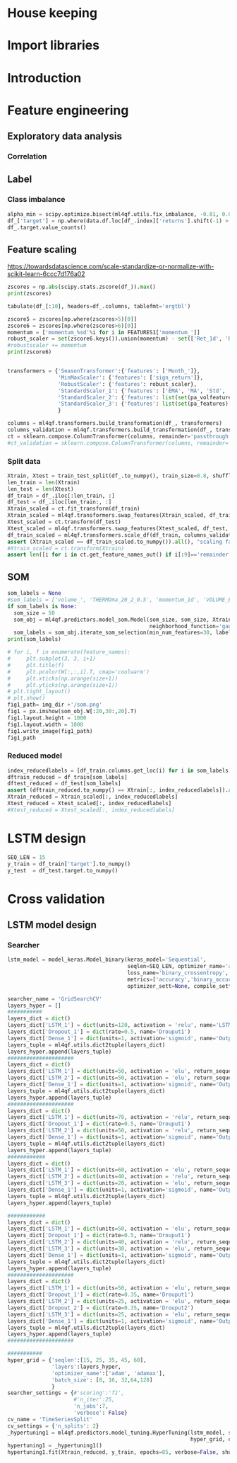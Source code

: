 #+PROPERTY: header-args :tangle ./airbus.py :mkdirp yes
* House keeping
#+begin_src elisp :results none :tangle no :exports none
  (add-to-list 'org-structure-template-alist
  '("sp" . "src python :session py1"))
  (add-to-list 'org-structure-template-alist
  '("se" . "src elisp"))

  (setq org-confirm-babel-evaluate nil)
#+end_src

#+begin_src emacs-lisp  :session py1 :results none :tangle nil :exports none
  (pyvenv-workon "qfpy")
  (require 'org-tempo)
#+end_src

#+begin_src python  :session py1 :results none :exports none
  ##############################################################################
  # Add ml4qf library to python path.                                          #
  #                                                                            #
  # Preferable to do export PYTHONPATH="$PYTHONPATH:{path}" from command line  #
  ##############################################################################

  import sys
  import pathlib
  file_path = sys.path[1]
  sys.path.append(file_path + "/../")
#+end_src

* Import libraries
#+BEGIN_SRC python :session py1 :results output silent :exports none

  ################################
  # Import libraries and modules #
  ################################

  import numpy as np
  import pathlib
  import yfinance as yf
  from tabulate import tabulate

  # from umap import UMAP
  # import matplotlib.pyplot as plt
  # from mpl_toolkits.mplot3d import Axes3D
  # import matplotlib
  # matplotlib.rcParams['figure.dpi'] = 80

  import minisom
  import umap
  from sklearn.model_selection import train_test_split
  import sklearn.metrics
  import scipy.optimize
  import sklearn.compose
  import sklearn.pipeline
  #from scikeras.wrappers import KerasClassifier
  import tensorflow.keras.utils
  import plotly.express as px
  import scipy.stats
  import pandas as pd
  import pandas_ta as ta

  import ml4qf
  import ml4qf.utils
  import ml4qf.predictors.model_som
  import ml4qf.collectors.financial_features
  import ml4qf.transformers
  import ml4qf.predictors.model_keras as model_keras
  import ml4qf.predictors.model_tuning
#+END_SRC

#+begin_src python :session py1 :results none :exports none
  #######################################
  # Set random seed for keras and numpy #
  #######################################
  tensorflow.keras.utils.set_random_seed(42)
#+end_src
* Introduction
* Feature engineering

#+begin_src python :session py1 :results none :exports none
  # 
  ###########################################
  # Get data and create Features            #
  # Ticker: EADSY (Airbus)                  #
  # Ten years from October 2019 backwards   #
  ###########################################

  FEATURES1 = {'Month_': None,
      'momentum_': [1, 2, 5, 8, 15, 23, 30, 40, 65, 75],
      'OC_': None,
      'HL_': None,
      'Ret_': [1, 5, 15, 20, 25, 30, 40, 50, 60, 75],
      #'RetLog_': list(range(10, 90, 10)),
      'Std_': list(range(3, 75, 5)),
      'MA_': [5, 10, 18, 25, 35, 50, 60, 70],
      'EMA_': [5, 10, 18, 25, 35, 50, 60, 70],
      'sign_return_': list(range(1,10)),
      'volume_':None,
      "ema": {"close": "volume", "length": [5, 10, 15, 20, 30], "prefix": "VOLUME"},
      "log_return": {"length": [1, 10, 20, 35, 50], "cumulative": True},
      "bias":{"length": [5, 10, 15, 20, 35, 50, 60, 75]},
      "aroon":{"length": [5, 10, 15, 20, 35, 50, 60, 75]},
      "stoch":{},
      "trix":{"length": [5, 10, 15, 20, 35, 50, 60, 75]},
      "tsi":{},
      #"volume---":{},
      "efi":{},
      "mfi": {"length": [5, 10, 15, 20, 35, 50, 60, 75]},
      "cmf":{"length": [5, 10, 15, 20, 35, 50, 60, 75]},
      "ohlc4":{},
      "volatility":"whole"
      #"momentum":"whole"
      #"percent_return": dict(length=2, append=False),
      #"log_return": [1, 2]
  }

#+end_src

#+begin_src python :session py1 :results none :exports none
  # 
  ###########################################
  # Get data and create Features            #
  # Ticker: EADSY (Airbus)                  #
  # Ten years from October 2019 backwards   #
  ###########################################

  data = ml4qf.collectors.financial_features.FinancialData("EADSY", 2019, 10, 1, 365*16, FEATURES1)
  img_dir = "./img/" + data.label
  pathlib.Path(img_dir).mkdir(parents=True, exist_ok=True)
  df_  = data.features.df.drop(data.df.columns, axis=1)
  df_.dropna(inplace=True)

#+end_src


#+begin_src python :session py1 :results none :exports none

  own_features = list(df_.columns[:df_.columns.get_loc('volume_')+1])
  pa_features = list(df_.columns[df_.columns.get_loc('volume_') + 1:df_.columns.get_loc('OHLC4')+1])
  pa_volfeatures = list(df_.columns[df_.columns.get_loc('OHLC4')+1:])
  total_features = len(own_features) + len(pa_features) + len(pa_volfeatures)
  # print("######################")
  # print(own_features)
  # print("######################")
  # print(pa_features)
  # print("######################")
  # print(pa_volfeatures)
  # print("######################")
  assert total_features == len(df_.columns), "Number of features not matching in dataframe"
#+end_src

** Exploratory data analysis


#+begin_src python :session py1 :results file :exports none
  fig1_path= img_dir +'/stock_Close.png'
  fig1 = px.line(df_, y=['Ret_1d', 'Ret_5d', 'Ret_15d'])
  fig1.write_image(fig1_path)
  fig1_path
#+end_src

#+RESULTS:
[[file:./img/_EADSY_2003-10-05_2019-10-01/stock_Close.png]]

*** Correlation

#+begin_src python :session py1 :results file :exports none
  fig1_path= img_dir +'/correlation.png'
  df_corr = df_.corr().round(2)
  fig1 = px.imshow(np.abs(df_corr))
  fig1.layout.height = 600
  fig1.layout.width = 600
  fig1.write_image(fig1_path)
  fig1_path
#+end_src

#+RESULTS:
[[file:./img/_EADSY_2009-10-03_2019-10-01/correlation.png]]

** Label 

*** Class imbalance

#+begin_src python :session py1
alpha_min = scipy.optimize.bisect(ml4qf.utils.fix_imbalance, -0.01, 0.01, args=(data, df_.index))
df_['target'] = np.where(data.df.loc[df_.index]['returns'].shift(-1) > alpha_min, 1, 0)
df_.target.value_counts()
#+end_src

#+RESULTS:
: 0    1487
: 1    1486
: Name: target, dtype: int64


** Feature scaling

https://towardsdatascience.com/scale-standardize-or-normalize-with-scikit-learn-6ccc7d176a02


#+begin_src python :session py1 :results output 
zscores = np.abs(scipy.stats.zscore(df_)).max()
print(zscores)
#+end_src

#+RESULTS:
#+begin_example
Month_               1.618382
momentum_1d          9.797553
momentum_2d          8.325245
momentum_5d          6.923864
momentum_8d          6.349095
                      ...    
THERMOl_20_2_0.5     3.453417
THERMOs_20_2_0.5     1.720094
TRUERANGE_1         11.346320
UI_14                5.719633
target               1.000336
Length: 177, dtype: float64
#+end_example

#+begin_src python :session py1 
tabulate(df_[:10], headers=df_.columns, tablefmt='orgtbl')
#+end_src

#+RESULTS:
#+begin_example
|                     |   Month_ |   momentum_1d |   momentum_2d |   momentum_5d |   momentum_8d |   momentum_15d |   momentum_23d |   momentum_30d |   momentum_40d |   momentum_65d |   momentum_75d |   OC_ |       HL_ |      Ret_1d |      Ret_5d |     Ret_15d |     Ret_20d |    Ret_25d |     Ret_30d |     Ret_40d |     Ret_50d |   Ret_60d |   Ret_75d |     Std_3d |     Std_8d |   Std_13d |   Std_18d |   Std_23d |   Std_28d |   Std_33d |   Std_38d |   Std_43d |   Std_48d |   Std_53d |   Std_58d |   Std_63d |   Std_68d |   Std_73d |   MA_5d |   MA_10d |   MA_18d |   MA_25d |   MA_35d |   MA_50d |   MA_60d |   MA_70d |   EMA_5d |   EMA_10d |   EMA_18d |   EMA_25d |   EMA_35d |   EMA_50d |   EMA_60d |   EMA_70d |   sign_return_1d |   sign_return_2d |   sign_return_3d |   sign_return_4d |   sign_return_5d |   sign_return_6d |   sign_return_7d |   sign_return_8d |   sign_return_9d |   volume_ |   VOLUME_EMA_5 |   VOLUME_EMA_10 |   VOLUME_EMA_15 |   VOLUME_EMA_20 |   VOLUME_EMA_30 |   CUMLOGRET_1 |   CUMLOGRET_10 |   CUMLOGRET_20 |   CUMLOGRET_35 |   CUMLOGRET_50 |   BIAS_SMA_5 |   BIAS_SMA_10 |   BIAS_SMA_15 |   BIAS_SMA_20 |   BIAS_SMA_35 |   BIAS_SMA_50 |   BIAS_SMA_60 |   BIAS_SMA_75 |   AROOND_5 |   AROONU_5 |   AROONOSC_5 |   AROOND_10 |   AROONU_10 |   AROONOSC_10 |   AROOND_15 |   AROONU_15 |   AROONOSC_15 |   AROOND_20 |   AROONU_20 |   AROONOSC_20 |   AROOND_35 |   AROONU_35 |   AROONOSC_35 |   AROOND_50 |   AROONU_50 |   AROONOSC_50 |   AROOND_60 |   AROONU_60 |   AROONOSC_60 |   AROOND_75 |   AROONU_75 |   AROONOSC_75 |   STOCHk_14_3_3 |   STOCHd_14_3_3 |   TRIX_5_9 |   TRIXs_5_9 |   TRIX_10_9 |   TRIXs_10_9 |   TRIX_15_9 |   TRIXs_15_9 |   TRIX_20_9 |   TRIXs_20_9 |   TRIX_35_9 |   TRIXs_35_9 |   TRIX_50_9 |   TRIXs_50_9 |   TRIX_60_9 |   TRIXs_60_9 |   TRIX_75_9 |   TRIXs_75_9 |   TSI_13_25_13 |   TSIs_13_25_13 |   EFI_13 |    MFI_5 |   MFI_10 |   MFI_15 |   MFI_20 |   MFI_35 |   MFI_50 |   MFI_60 |   MFI_75 |     CMF_5 |    CMF_10 |    CMF_15 |    CMF_20 |   CMF_35 |   CMF_50 |   CMF_60 |   CMF_75 |   OHLC4 |   ABER_ZG_5_15 |   ABER_SG_5_15 |   ABER_XG_5_15 |   ABER_ATR_5_15 |   ACCBL_20 |   ACCBM_20 |   ACCBU_20 |   ATRr_14 |   BBL_5_2.0 |   BBM_5_2.0 |   BBU_5_2.0 |   BBB_5_2.0 |   BBP_5_2.0 |   DCL_20_20 |   DCM_20_20 |   DCU_20_20 |     HWM |     HWU |     HWL |   KCLe_20_2 |   KCBe_20_2 |   KCUe_20_2 |   MASSI_9_25 |   NATR_14 |     PDIST |   RVI_14 |   THERMO_20_2_0.5 |   THERMOma_20_2_0.5 |   THERMOl_20_2_0.5 |   THERMOs_20_2_0.5 |   TRUERANGE_1 |   UI_14 |   target |
|---------------------+----------+---------------+---------------+---------------+---------------+----------------+----------------+----------------+----------------+----------------+----------------+-------+-----------+-------------+-------------+-------------+-------------+------------+-------------+-------------+-------------+-----------+-----------+------------+------------+-----------+-----------+-----------+-----------+-----------+-----------+-----------+-----------+-----------+-----------+-----------+-----------+-----------+---------+----------+----------+----------+----------+----------+----------+----------+----------+-----------+-----------+-----------+-----------+-----------+-----------+-----------+------------------+------------------+------------------+------------------+------------------+------------------+------------------+------------------+------------------+-----------+----------------+-----------------+-----------------+-----------------+-----------------+---------------+----------------+----------------+----------------+----------------+--------------+---------------+---------------+---------------+---------------+---------------+---------------+---------------+------------+------------+--------------+-------------+-------------+---------------+-------------+-------------+---------------+-------------+-------------+---------------+-------------+-------------+---------------+-------------+-------------+---------------+-------------+-------------+---------------+-------------+-------------+---------------+-----------------+-----------------+------------+-------------+-------------+--------------+-------------+--------------+-------------+--------------+-------------+--------------+-------------+--------------+-------------+--------------+-------------+--------------+----------------+-----------------+----------+----------+----------+----------+----------+----------+----------+----------+----------+-----------+-----------+-----------+-----------+----------+----------+----------+----------+---------+----------------+----------------+----------------+-----------------+------------+------------+------------+-----------+-------------+-------------+-------------+-------------+-------------+-------------+-------------+-------------+---------+---------+---------+-------------+-------------+-------------+--------------+-----------+-----------+----------+-------------------+---------------------+--------------------+--------------------+---------------+---------+----------|
| 2007-12-07 00:00:00 |       12 |     0.0250001 |     0.0374999 |    -0.0625    |    -0.0250001 |     -0.5125    |     -0.04      |     -0.9625    |     -0.2875    |         0.7125 |       1.05     |     0 | 0.0250001 |  0.00316958 | -0.00783699 | -0.0608309  | -0.0552239  | -0.0341776 | -0.108451   | -0.035061   |  0.0567612  |  0.118375 | 0.153005  | 0.011775   | 0.0148982  | 0.0128057 | 0.0183693 | 0.0252698 | 0.0258942 | 0.0247699 | 0.0242697 | 0.0237404 | 0.0228744 | 0.0224757 | 0.0218453 | 0.0212447 | 0.0210558 | 0.0210242 | 7.86458 |  7.91023 |  8.05145 |  8.07173 |  8.22118 |  8.14157 |  7.97992 |  7.87556 |  7.95143 |   8.02032 |   8.02981 |   7.99969 |   7.95597 |   7.91651 |   7.9051  |   7.90161 |                1 |                0 |                0 |                0 |                0 |                0 |                0 |                0 |                1 |     18800 |        54172.8 |         71748.7 |         92071.3 |        107586   |        123249   |    -0.0538178 |     -0.0538178 |     -0.0538178 |     -0.0538178 |     -0.0538178 |  0.00892572  |  -0.000157957 |  -0.00463352  |  -0.0186959   |   -0.0373502  |  -0.0296947   |   -0.010319   |    0.00915734 |         40 |          0 |          -40 |          70 |          30 |           -40 |     80      |      0      |      -80      |          85 |          20 |           -65 |     91.4286 |    17.1429  |      -74.2857 |           0 |          42 |            42 |     3.33333 |     51.6667 |       48.3333 |     0       |     61.3333 |       61.3333 |         30.6715 |         18.3196 | -0.219191  |  -0.331432  |  -0.263889  |    -0.24678  |  -0.132998  |   -0.064734  |  0.00291774 |  0.0746055   |   0.120718  |    0.142605  |   0.0727711 |    0.0727182 |   0.0389354 |    0.0347315 |   0.0137573 |   0.00933384 |       -9.41426 |        -4.49834 | 3641.84  |  74.7711 |  65.6168 |  52.6879 |  82.4752 |  79.6775 |  60.1079 |  60.2014 |  60.4244 | -0.321094 | -0.249897 | -0.314589 |  0.580214 | 0.510817 | 0.390488 | 0.391695 | 0.389698 | 7.91875 |        7.85433 |        8.01976 |        7.68891 |        0.165423 |    7.79273 |    8.06325 |    8.3496  |  0.164184 |     7.692   |      7.8425 |     7.993   |     3.83804 |    0.732559 |         7.7 |     8.13125 |      8.5625 | 7.54035 | 7.83858 | 7.24212 |     7.69287 |     8.00577 |     8.31867 |      25.1913 |   2.07499 | 0.0750003 |  51.2372 |         0.0599999 |            0.122232 |                  1 |                  0 |     0.0500002 | 7.28912 |        1 |
| 2007-12-10 00:00:00 |       12 |     0.2       |     0.225     |     0.275     |     0.0375004 |     -0.3625    |      0.0950003 |     -0.6875    |     -0.349999  |         0.9125 |       1.05     |     0 | 0.0625    |  0.0252765  |  0.0350877  | -0.0427729  | -0.0211162  | -0.0255255 | -0.078125   | -0.0413589  |  0.0587276  |  0.146643 | 0.148673  | 0.0132439  | 0.0164288  | 0.0144696 | 0.019091  | 0.0257655 | 0.026268  | 0.0247214 | 0.024215  | 0.0239262 | 0.0231452 | 0.0226969 | 0.0218244 | 0.0213545 | 0.0212552 | 0.0211948 | 7.8875  |  7.93182 |  8.04092 |  8.06865 |  8.21653 |  8.15382 |  7.99693 |  7.88665 |  7.97444 |   8.02801 |   8.03394 |   8.00387 |   7.9602  |   7.92028 |   7.90844 |   7.90454 |                1 |                1 |                1 |                0 |                0 |                0 |                0 |                1 |                1 |     99600 |        69315.2 |         76812.6 |         93012.4 |        106826   |        121723   |    -0.0288555 |     -0.0288555 |     -0.0288555 |     -0.0288555 |     -0.0288555 |  0.0272238   |   0.0220473   |   0.0236378   |   0.00720097  |   -0.0116006  |  -0.00626555  |    0.0125069  |    0.0328211  |         20 |        100 |           80 |          60 |          20 |           -40 |     73.3333 |      0      |      -73.3333 |          80 |          15 |           -65 |     88.5714 |    14.2857  |      -74.2857 |           2 |          40 |            38 |     1.66667 |     50      |       48.3333 |    14.6667  |     60      |       45.3333 |         53.1095 |         33.0457 | -0.0585858 |  -0.272784  |  -0.236644  |    -0.249083 |  -0.13621   |   -0.0817979 | -0.00847163 |  0.0567632   |   0.115162  |    0.137513  |   0.0722465 |    0.0729615 |   0.0395747 |    0.0359302 |   0.0146437 |   0.0105128  |       -7.47061 |        -4.92295 | 5967.29  |  85.9995 |  70.8138 |  61.274  |  84.9513 |  79.7498 |  60.6038 |  60.702  |  60.9106 | -0.251315 | -0.242499 | -0.3856   |  0.547336 | 0.497164 | 0.382892 | 0.384033 | 0.382429 | 8.11562 |        7.90517 |        8.07539 |        7.73494 |        0.170228 |    7.80626 |    8.0545  |    8.32876 |  0.169421 |     7.63511 |      7.8975 |     8.15989 |     6.64497 |    0.909691 |         7.7 |     8.13125 |      8.5625 | 7.6042  | 7.90942 | 7.29899 |     7.6876  |     8.01594 |     8.34427 |      24.9549 |   2.08839 | 0.325     |  54.714  |         0.2125    |            0.130829 |                  1 |                  1 |     0.2375    | 7.07451 |        0 |
| 2007-12-11 00:00:00 |       12 |    -0.0375004 |     0.1625    |     0.375     |     0.0124998 |      0.0749998 |      0.3375    |     -0.6425    |     -0.325     |         1.05   |       0.7625   |     0 | 0.125     | -0.00462254 |  0.0487013  |  0.00937498 | -0.0285715  |  0.015404  | -0.0737023  | -0.0386905  |  0.0470016  |  0.151515 | 0.104273  | 0.0155101  | 0.0165245  | 0.0136878 | 0.0186278 | 0.024603  | 0.0262742 | 0.0247125 | 0.0240331 | 0.0237984 | 0.0231519 | 0.0222704 | 0.0218414 | 0.0212241 | 0.0209098 | 0.0208278 | 7.92708 |  7.95    |  8.02184 |  8.05904 |  8.20403 |  8.16191 |  8.01332 |  7.89722 |  7.98881 |   8.03192 |   8.036   |   8.00651 |   7.9633  |   7.92325 |   7.91113 |   7.90691 |                0 |                0 |                0 |                0 |                0 |                0 |                0 |                1 |                0 |     15600 |        51410.1 |         65683   |         83335.8 |         98137.7 |        114877   |    -0.0334887 |     -0.0334887 |     -0.0334887 |     -0.0334887 |     -0.0334887 |  0.0128567   |   0.0155636   |   0.0182636   |   0.0040254   |   -0.0149264  |  -0.0117368   |    0.00560396 |    0.026718   |          0 |        100 |          100 |          50 |         100 |            50 |     66.6667 |    100      |       33.3333 |          75 |          10 |           -65 |     85.7143 |    11.4286  |      -74.2857 |           0 |          38 |            38 |     0       |     48.3333 |       48.3333 |    13.3333  |     58.6667 |       45.3333 |         70.045  |         51.2753 |  0.0721845 |  -0.214838  |  -0.201876  |    -0.245744 |  -0.134492  |   -0.095806  | -0.0170906  |  0.0403463   |   0.109933  |    0.132256  |   0.071698  |    0.0730003 |   0.0401681 |    0.0369841 |   0.0155013 |   0.0116177  |       -6.17579 |        -5.10193 | 5031.25  | 100      |  64.0353 |  66.3585 |  84.7415 |  80.1049 |  60.5963 |  60.7153 |  60.9089 | -0.169189 | -0.266223 | -0.346821 |  0.547772 | 0.493852 | 0.379953 | 0.381331 | 0.37968  | 8.10625 |        7.9835  |        8.15071 |        7.81629 |        0.167213 |    7.79442 |    8.04262 |    8.32317 |  0.166248 |     7.77163 |      7.9725 |     8.17337 |     5.03915 |    0.755136 |         7.7 |     8.13125 |      8.5625 | 7.65866 | 7.97122 | 7.34611 |     7.70069 |     8.02156 |     8.34244 |      24.8445 |   2.0588  | 0.2875    |  50.2934 |         0.0500002 |            0.123131 |                  1 |                  0 |     0.125     | 6.80134 |        1 |
| 2007-12-12 00:00:00 |       12 |     0.1       |     0.0625    |     0.3       |     0.2       |      0.2375    |     -0.2       |     -0.3875    |      0.0124998 |         1.025  |       0.8      |     0 | 0.0874996 |  0.0123839  |  0.0380953  |  0.0299213  | -0.0311111  |  0.0196446 | -0.0452555  |  0.00153137 |  0.0599676  |  0.135811 | 0.108475  | 0.0149966  | 0.0163226  | 0.0138938 | 0.0186689 | 0.0175406 | 0.0251841 | 0.02449   | 0.0241156 | 0.0237786 | 0.0232062 | 0.0222887 | 0.0217643 | 0.0212532 | 0.020938  | 0.020665  | 8.00625 |  7.97159 |  8.00145 |  8.0676  |  8.19674 |  8.17098 |  8.03238 |  7.90722 |  8.01541 |   8.04385 |   8.04295 |   8.01275 |   7.96903 |   7.92809 |   7.91538 |   7.91063 |                0 |                0 |                1 |                1 |                0 |                0 |                0 |                0 |                0 |     64000 |        55606.8 |         65377   |         80918.9 |         94886.5 |        111594   |    -0.0211808 |     -0.0211808 |     -0.0211808 |     -0.0211808 |     -0.0211808 |  0.0177405   |   0.0268488   |   0.0288196   |   0.0181207   |   -0.00102993 |  -0.000629546 |    0.015996   |    0.038025   |          0 |        100 |          100 |          40 |         100 |            60 |     60      |    100      |       40      |          70 |           5 |           -65 |     82.8571 |     8.57143 |      -74.2857 |           4 |          36 |            32 |     3.33333 |     46.6667 |       43.3333 |    12       |     57.3333 |       45.3333 |         82.8779 |         68.6775 |  0.203962  |  -0.158245  |  -0.157286  |    -0.237187 |  -0.126872  |   -0.106686  | -0.0223603  |  0.0254984   |   0.105224  |    0.126913  |   0.071204  |    0.0728631 |   0.0407623 |    0.0379082 |   0.0163536 |   0.0126547  |       -4.19726 |        -4.97269 | 5226.79  | 100      |  64.9895 |  72.648  |  56.3282 |  80.1252 |  60.9167 |  60.9992 |  61.1879 | -0.480324 | -0.377189 | -0.35633  | -0.352348 | 0.485628 | 0.368541 | 0.369302 | 0.367792 | 8.19688 |        8.05017 |        8.21873 |        7.8816  |        0.168565 |    7.78753 |    8.0295  |    8.31316 |  0.167766 |     7.80634 |      8.0325 |     8.25866 |     5.63122 |    0.815037 |         7.7 |     8.13125 |      8.5625 | 7.73495 | 8.07223 | 7.39767 |     7.71014 |     8.03618 |     8.36221 |      24.788  |   2.05218 | 0.275     |  54.9148 |         0.1       |            0.120928 |                  1 |                  1 |     0.1875    | 6.38863 |        0 |
| 2007-12-13 00:00:00 |       12 |    -0.14      |    -0.04      |     0.1475    |     0.1975    |      0.22      |     -0.252501  |     -0.515     |     -0.2775    |         1.01   |       0.8975   |     0 | 0.1375    | -0.0171254  |  0.0187005  |  0.028151   | -0.0616059  |  0.0384491 | -0.060234   | -0.0333835  |  0.0452032  |  0.11636  | 0.125744  | 0.0148119  | 0.0163018  | 0.014969  | 0.0189179 | 0.0177597 | 0.0251893 | 0.0246055 | 0.0237515 | 0.0233912 | 0.0230091 | 0.0222326 | 0.0218962 | 0.0213949 | 0.021066  | 0.0207816 | 8.03292 |  7.96795 |  7.98092 |  8.06827 |  8.17931 |  8.1773  |  8.04611 |  7.91546 |  8.0182  |   8.04311 |   8.04255 |   8.01357 |   7.97081 |   7.93015 |   7.91731 |   7.91236 |                0 |                1 |                0 |                0 |                0 |                0 |                0 |                0 |                1 |     47200 |        52804.5 |         62072.1 |         76704   |         90344.9 |        107440   |    -0.0384546 |     -0.0384546 |     -0.0384546 |     -0.0384546 |     -0.0384546 | -0.00334906  |   0.00961235  |   0.00933756  |   0.0039828   |   -0.0158958  |  -0.018578    |   -0.00313267 |    0.0187005  |          0 |         80 |           80 |          30 |          90 |            60 |     53.3333 |     93.3333 |       40      |          65 |           0 |           -65 |     80      |     5.71429 |      -74.2857 |           2 |          34 |            32 |     1.66667 |     45      |       43.3333 |    10.6667  |     56      |       45.3333 |         73      |         75.3076 |  0.228583  |  -0.107818  |  -0.120627  |    -0.224595 |  -0.118717  |   -0.114641  | -0.0264874  |  0.0122377   |   0.100672  |    0.121541  |   0.0706474 |    0.0725715 |   0.04129   |    0.0387135 |   0.0171663 |   0.0136282  |       -3.75467 |        -4.79869 | 3536.1   |  79.5828 |  65.7752 |  72.6446 |  52.6479 |  79.0518 |  60.5858 |  60.6428 |  60.8497 | -0.577036 | -0.498641 | -0.340604 | -0.400592 | 0.48781  | 0.363498 | 0.364103 | 0.362767 | 8.05187 |        8.08317 |        8.25216 |        7.91417 |        0.168994 |    7.75699 |    8.00313 |    8.29824 |  0.168283 |     7.88635 |      8.062  |     8.23765 |     4.35756 |    0.423144 |         7.7 |     8.1     |      8.5    | 7.77713 | 8.12313 | 7.43113 |     7.70775 |     8.03606 |     8.36438 |      24.6867 |   2.09437 | 0.415     |  49.6158 |         0.175     |            0.126078 |                  1 |                  1 |     0.175     | 6.03484 |        0 |
| 2007-12-14 00:00:00 |       12 |    -0.0599999 |    -0.2       |     0.0625    |     0.275     |      0.0999999 |     -0.3375    |     -0.2175    |     -0.305     |         0.9    |       0.65     |     0 | 0.0499997 | -0.00746732 |  0.00789889 |  0.0126984  | -0.0534125  | -0.0477612 | -0.0265487  | -0.0368357  |  0.0373984  |  0.124427 | 0.0887372 | 0.0150452  | 0.0147861  | 0.0150395 | 0.0135865 | 0.0177813 | 0.0237326 | 0.024591  | 0.0237273 | 0.0233917 | 0.0229829 | 0.0222505 | 0.0219319 | 0.0213842 | 0.0208521 | 0.0207011 | 8.0475  |  7.96    |  7.95461 |  8.0774  |  8.15951 |  8.18294 |  8.05885 |  7.92602 |  8.01203 |   8.03743 |   8.03917 |   8.01214 |   7.97092 |   7.93101 |   7.91824 |   7.91323 |                0 |                0 |                1 |                0 |                0 |                0 |                0 |                0 |                0 |     33600 |        46403   |         56895.4 |         71316   |         84940.6 |        102676   |    -0.0459499 |     -0.0459499 |     -0.0459499 |     -0.0459499 |     -0.0459499 | -0.0123228   |   0.00207325  |   0.000962257 |  -0.000704842 |   -0.0201585  |  -0.0265903   |   -0.0123788  |    0.00998374 |          0 |         60 |           60 |          20 |          80 |            60 |     46.6667 |     86.6667 |       40      |          60 |           0 |           -60 |     77.1429 |     2.85714 |      -74.2857 |           0 |          32 |            32 |     0       |     43.3333 |       43.3333 |     9.33333 |     54.6667 |       45.3333 |         64.2963 |         73.3914 |  0.178744  |  -0.0613001 |  -0.0952733 |    -0.208421 |  -0.111762  |   -0.119712  | -0.0302799  |  0.000640234 |   0.0961438 |    0.116204  |   0.0699869 |    0.0721519 |   0.0417273 |    0.0394144 |   0.0179262 |   0.0145443  |       -3.90698 |        -4.6713  | 2742.95  |  67.2785 |  71.1258 |  66.1218 |  55.8192 |  73.5159 |  60.3365 |  60.4045 |  60.5952 | -0.536497 | -0.427486 | -0.339417 | -0.363885 | 0.472404 | 0.359786 | 0.360474 | 0.359181 | 7.98125 |        8.09567 |        8.25823 |        7.93311 |        0.162561 |    7.73709 |    7.98062 |    8.27084 |  0.161441 |     7.93884 |      8.0745 |     8.21016 |     3.36025 |    0.133278 |         7.7 |     8.0875  |      8.475  | 7.80643 | 8.16295 | 7.44991 |     7.71939 |     8.03025 |     8.3411  |      24.5146 |   2.02434 | 0.159999  |  44.7399 |         0.125     |            0.125975 |                  1 |                  1 |     0.0724998 | 5.6782  |        1 |
| 2007-12-17 00:00:00 |       12 |     0.0125003 |    -0.0474997 |    -0.125     |     0.1125    |      0.1125    |     -0.45      |     -0.3375    |     -0.537499  |         0.9125 |       0.6625   |     0 | 0.0249996 |  0.00156743 | -0.0154083  |  0.0142857  | -0.0575221  | -0.0361991 | -0.0405405  | -0.0630498  |  0.010117   |  0.115183 | 0.0904437 | 0.00934816 | 0.0128198  | 0.0141781 | 0.013452  | 0.017425  | 0.0236849 | 0.0244431 | 0.0232753 | 0.0230009 | 0.0228723 | 0.0222503 | 0.0219302 | 0.0211602 | 0.0207622 | 0.0206978 | 8.06    |  7.96114 |  7.95395 |  8.0625  |  8.13486 |  8.18882 |  8.07352 |  7.93711 |  8.00853 |   8.03327 |   8.03659 |   8.01123 |   7.97137 |   7.9321  |   7.91936 |   7.91426 |                0 |                0 |                0 |                0 |                0 |                0 |                0 |                0 |                0 |     12800 |        35202   |         48878   |         64001.5 |         78070.1 |         96877.4 |    -0.0443837 |     -0.0443837 |     -0.0443837 |     -0.0443837 |     -0.0443837 | -0.00770232  |   0.00175584  |   0.00158836  |   0.00392776  |   -0.0158156  |  -0.0252549   |   -0.0125123  |    0.0104365  |         80 |         40 |          -40 |          10 |          70 |            60 |     40      |     80      |       40      |          55 |           0 |           -55 |     74.2857 |     0       |      -74.2857 |          82 |          30 |           -52 |     0       |     41.6667 |       41.6667 |     8       |     53.3333 |       45.3333 |         53.1852 |         63.4939 |  0.119174  |  -0.010963  |  -0.0768362 |    -0.188088 |  -0.105392  |   -0.121642  | -0.0335697  | -0.00909267  |   0.0916879 |    0.110997  |   0.069243  |    0.0716415 |   0.0420855 |    0.0400317 |   0.0186385 |   0.0154128  |       -3.91427 |        -4.56315 | 2373.95  |  49.1716 |  74.3531 |  66.6452 |  59.5257 |  74.5246 |  60.3393 |  60.4526 |  60.6563 | -0.764268 | -0.421774 | -0.349421 | -0.443991 | 0.482152 | 0.356544 | 0.358381 | 0.356989 | 7.99375 |        8.0715  |        8.22572 |        7.91728 |        0.154224 |    7.73259 |    7.95625 |    8.23509 |  0.152588 |     7.90526 |      8.0495 |     8.19374 |     3.58373 |    0.285075 |         7.7 |     7.98125 |      8.2625 | 7.83993 | 8.18785 | 7.49201 |     7.73778 |     8.02618 |     8.31457 |      24.1519 |   1.91034 | 0.0624995 |  50.3517 |         0.0250001 |            0.116358 |                  1 |                  0 |     0.0374999 | 5.36768 |        1 |
| 2007-12-18 00:00:00 |       12 |     0.0374994 |     0.0499997 |    -0.0500002 |     0.1375    |      0.0874996 |     -0.5375    |      0.0724998 |     -0.4125    |         1.0125 |       0.559999 |     0 | 0.150001  |  0.00469476 | -0.00619197 |  0.0110236  |  0.00312495 | -0.0345865 |  0.0091166  | -0.0488889  |  0.0255591  |  0.120028 | 0.0750167 | 0.00631563 | 0.0128578  | 0.0142542 | 0.0128798 | 0.0170997 | 0.022675  | 0.0244694 | 0.0232871 | 0.0228311 | 0.0227457 | 0.0222486 | 0.0215018 | 0.0211618 | 0.0206279 | 0.0203636 | 8.04542 |  7.97818 |  7.95855 |  8.0524  |  8.11333 |  8.19113 |  8.08766 |  7.94873 |  8.01088 |   8.03258 |   8.03601 |   8.01174 |   7.97282 |   7.93388 |   7.92106 |   7.9158  |                1 |                0 |                0 |                0 |                0 |                0 |                1 |                1 |                0 |     86400 |        52268   |         55700.2 |         66801.3 |         78863.4 |         96201.5 |    -0.0397    |     -0.0397    |     -0.0397    |     -0.0397    |     -0.0397    | -0.00180364  |   0.00237318  |   0.00555505  |   0.00848252  |   -0.00877856 |  -0.0211565   |   -0.0096312  |    0.0142222  |         60 |         20 |          -40 |           0 |          60 |            60 |     33.3333 |     73.3333 |       40      |          50 |          80 |            30 |     71.4286 |     0       |      -71.4286 |          80 |          28 |           -52 |     1.66667 |     40      |       38.3333 |     6.66667 |     52      |       45.3333 |         52.5926 |         56.6914 |  0.085196  |   0.0356698 |  -0.060535  |    -0.164865 |  -0.0985817 |   -0.120749  | -0.0359753  | -0.0170141   |   0.0873988 |    0.105963  |   0.0684535 |    0.0710616 |   0.0423868 |    0.0405776 |   0.0193138 |   0.0162392  |       -3.55648 |        -4.41934 | 2497.67  |  67.1393 |  85.0778 |  65.0055 |  66.5307 |  76.2579 |  60.7968 |  60.8613 |  60.9067 | -0.832669 | -0.459521 | -0.437958 | -0.451029 | 0.446343 | 0.34128  | 0.343679 | 0.341799 | 8.0625  |        8.06317 |        8.21961 |        7.90672 |        0.156442 |    7.73138 |    7.9575  |    8.24013 |  0.155082 |     7.8968  |      8.0395 |     8.1822  |     3.55004 |    0.449194 |         7.7 |     7.98125 |      8.2625 | 7.8822  | 8.21654 | 7.54786 |     7.72942 |     8.02606 |     8.32271 |      24.0409 |   1.93248 | 0.337501  |  55.4743 |         0.1625    |            0.120753 |                  1 |                  1 |     0.1875    | 5.17079 |        0 |
| 2007-12-19 00:00:00 |       12 |    -0.0249996 |     0.0124998 |    -0.175     |     0.0875001 |     -0.0749998 |     -0.425     |     -0.0174999 |     -0.6625    |         0.8025 |       0.55     |     0 | 0.150001  | -0.00311522 | -0.0214068  | -0.0092879  |  0.00787402 | -0.0518519 | -0.00218272 | -0.0764791  |  0.00628933 |  0.116539 | 0.0738255 | 0.00393072 | 0.0129839  | 0.0139332 | 0.012829  | 0.0168503 | 0.0162243 | 0.0233868 | 0.0229586 | 0.0228287 | 0.0226582 | 0.0222556 | 0.02148   | 0.0210663 | 0.0206286 | 0.0203624 | 8.03292 |  8.00545 |  7.96829 |  8.04038 |  8.0934  |  8.19456 |  8.10135 |  7.96246 |  8.00933 |   8.02987 |   8.03421 |   8.01131 |   7.97355 |   7.93516 |   7.92234 |   7.91697 |                0 |                0 |                0 |                0 |                0 |                0 |                0 |                0 |                0 |     57600 |        54045.3 |         56045.6 |         65651.1 |         76838.3 |         93711.1 |    -0.04282   |     -0.04282   |     -0.04282   |     -0.04282   |     -0.04282   | -0.000562173 |  -0.00230716  |   0.00305095  |   0.00494623  |   -0.00990099 |  -0.0243248   |   -0.0144091  |    0.0101265  |        100 |          0 |         -100 |           0 |          50 |            50 |     26.6667 |     66.6667 |       40      |          45 |          75 |            30 |     68.5714 |     0       |      -68.5714 |          78 |          26 |           -52 |     0       |     38.3333 |       38.3333 |     5.33333 |     50.6667 |       45.3333 |         54.0741 |         53.284  |  0.0528574 |   0.0736584 |  -0.0483318 |    -0.140144 |  -0.092176  |   -0.117467  | -0.0379006  | -0.0232464   |   0.0832191 |    0.101129  |   0.0676036 |    0.0704282 |   0.0426226 |    0.0410614 |   0.0199474 |   0.0170276  |       -3.48889 |        -4.28642 | 1935.15  |  41.9314 |  72.2559 |  58.0794 |  66.1394 |  76.3869 |  60.3281 |  60.4414 |  60.4394 | -0.464526 | -0.472992 | -0.402745 | -0.378793 | 0.453672 | 0.341601 | 0.344806 | 0.344805 | 7.98125 |        8.01733 |        8.17335 |        7.86132 |        0.156013 |    7.73255 |    7.96062 |    8.23193 |  0.154719 |     7.95951 |      8.0045 |     8.04949 |     1.12408 |    0.449988 |         7.7 |     7.98125 |      8.2625 | 7.9179  | 8.2385  | 7.5973  |     7.72662 |     8.02358 |     8.32054 |      24.091  |   1.93399 | 0.325001  |  49.6725 |         0.1375    |            0.122348 |                  1 |                  1 |     0.150001  | 4.96274 |        0 |
| 2007-12-20 00:00:00 |       12 |    -0.0374999 |    -0.0624995 |    -0.0724998 |    -0.15      |     -0.0999999 |     -0.5125    |      0.225     |     -0.725     |         0.765  |       0.7375   |     0 | 0.150001  | -0.00468749 | -0.00902299 | -0.0124031  |  0.018874   | -0.070073  |  0.0290791  | -0.0834532  | -0.0154559  |  0.074199 | 0.102076  | 0.00502485 | 0.00876483 | 0.0130189 | 0.0128969 | 0.0167652 | 0.0161431 | 0.0232044 | 0.0229402 | 0.0223446 | 0.0221596 | 0.0219284 | 0.0212909 | 0.0210599 | 0.0206433 | 0.0203751 | 7.9975  |  8.01341 |  7.97289 |  8.02212 |  8.07674 |  8.1948  |  8.11443 |  7.97391 |  8.00264 |   8.02425 |   8.03062 |   8.0095  |   7.97326 |   7.93568 |   7.92299 |   7.9176  |                1 |                0 |                0 |                0 |                0 |                0 |                1 |                0 |                0 |    128400 |        78830.2 |         69201   |         73494.8 |         81749   |         95949.1 |    -0.0475186 |     -0.0475186 |     -0.0475186 |     -0.0475186 |     -0.0475186 | -0.00344179  |  -0.00791177  |  -0.000815643 |  -0.000690244 |   -0.0124906  |  -0.0286021   |   -0.0201357  |    0.0041448  |         80 |         60 |          -20 |           0 |          40 |            40 |     20      |     60      |       40      |          40 |          70 |            30 |     65.7143 |    28.5714  |      -37.1429 |          76 |          24 |           -52 |     0       |     36.6667 |       36.6667 |     4       |     49.3333 |       45.3333 |         52.5926 |         53.0864 |  0.0100901 |   0.0991341 |  -0.0419587 |    -0.115485 |  -0.0870421 |   -0.112361  | -0.0397888  | -0.0279916   |   0.0790736 |    0.0965017 |   0.0666709 |    0.0697504 |   0.04278   |    0.0414886 |   0.0205319 |   0.0177803  |       -3.79173 |        -4.21575 |  970.842 |  71.5265 |  74.9231 |  67.8866 |  72.3486 |  78.2947 |  60.8481 |  61.0325 |  61.054  | -0.609159 | -0.595193 | -0.53839  | -0.410528 | 0.408082 | 0.321369 | 0.325978 | 0.326655 | 7.99375 |        8.00667 |        8.16228 |        7.85105 |        0.155612 |    7.73882 |    7.968   |    8.24132 |  0.154382 |     7.94699 |      7.99   |     8.03301 |     1.07663 |    0.180318 |         7.7 |     7.98125 |      8.2625 | 7.94451 | 8.252   | 7.63703 |     7.72051 |     8.01776 |     8.31502 |      24.2701 |   1.93886 | 0.337501  |  44.3236 |         0.0625    |            0.116648 |                  1 |                  1 |     0.150001  | 4.66355 |        1 |
#+end_example


#+begin_src python :session py1 :results output
  zscore5 = zscores[np.where(zscores>5)[0]]
  zscore6 = zscores[np.where(zscores>6)[0]]
  momentum = ['momentum_%sd'%i for i in FEATURES1['momentum_']]
  robust_scaler = set(zscore6.keys()).union(momentum) - set(['Ret_1d', 'Ret_5d','Std_3d', 'Std_8d'])
  #robustscaler += momentum
  print(zscore6)
#+end_src

#+RESULTS:
#+begin_example
momentum_1d         9.797553
momentum_2d         8.325245
momentum_5d         6.923864
momentum_8d         6.349095
OC_                 7.111603
HL_                17.900512
Ret_1d              8.650474
Ret_5d              7.179704
Std_3d              7.467710
Std_8d              6.306172
volume_            25.036073
VOLUME_EMA_5       17.933932
VOLUME_EMA_10      13.547161
VOLUME_EMA_15      10.946547
VOLUME_EMA_20       9.275857
VOLUME_EMA_30       7.269476
BIAS_SMA_5          6.245809
EFI_13              8.728109
BBB_5_2.0           7.599345
PDIST              15.234062
THERMO_20_2_0.5    12.317750
TRUERANGE_1        11.346320
dtype: float64
#+end_example

#+begin_src python :session py1 :results none

  transformers = {'SeasonTransformer':{'features': ['Month_']},
                  'MinMaxScaler': {'features': ['sign_return']},
                  'RobustScaler': {'features': robust_scaler},
                  'StandardScaler_1': {'features': ['EMA', 'MA', 'Std', 'Ret']},
                  'StandardScaler_2': {'features': list(set(pa_volfeatures) - robust_scaler)},
                  'StandardScaler_3': {'features': list(set(pa_features) - robust_scaler)}
                  }

  columns = ml4qf.transformers.build_transformation(df_, transformers)
  columns_validation = ml4qf.transformers.build_transformation(df_, transformers)
  ct = sklearn.compose.ColumnTransformer(columns, remainder='passthrough')
  #ct_validation = sklearn.compose.ColumnTransformer(columns, remainder='passthrough')

#+end_src
*** Split data
#+begin_src python :session py1 :results output
  Xtrain, Xtest = train_test_split(df_.to_numpy(), train_size=0.8, shuffle=False)
  len_train = len(Xtrain)
  len_test = len(Xtest)
  df_train = df_.iloc[:len_train, :]
  df_test = df_.iloc[len_train:, :]
  Xtrain_scaled = ct.fit_transform(df_train)
  Xtrain_scaled = ml4qf.transformers.swap_features(Xtrain_scaled, df_train, ct)
  Xtest_scaled = ct.transform(df_test)
  Xtest_scaled = ml4qf.transformers.swap_features(Xtest_scaled, df_test, ct)
  df_train_scaled = ml4qf.transformers.scale_df(df_train, columns_validation)
  assert (Xtrain_scaled == df_train_scaled.to_numpy()).all(), "scaling failed"
  #Xtrain_scaled = ct.transform(Xtrain)
  assert len([i for i in ct.get_feature_names_out() if i[:9]=='remainder']) == 1, "some scaling missing"
#+end_src

#+RESULTS:

** SOM

#+begin_src python :session py1 :results output
  som_labels = None
  #som_labels = ['volume_', 'THERMOma_20_2_0.5', 'momentum_1d', 'VOLUME_EMA_20', 'VOLUME_EMA_10', 'Std_73d', 'Std_48d', 'TRUERANGE_1', 'sign_return_1d', 'EMA_5d', 'TRIX_20_9', 'Month_', 'target', 'Std_58d', 'Std_8d', 'HWL', 'sign_return_7d', 'NATR_14', 'Std_28d', 'momentum_23d', 'TRIXs_50_9', 'BBB_5_2.0', 'sign_return_4d', 'Std_38d', 'TRIX_35_9', 'THERMOl_20_2_0.5', 'sign_return_3d', 'AROOND_35', 'VOLUME_EMA_15', 'VOLUME_EMA_5', 'THERMO_20_2_0.5']
  if som_labels is None:
    som_size = 50
    som_obj = ml4qf.predictors.model_som.Model(som_size, som_size, Xtrain_scaled, sigma=1.5, learning_rate=0.1, 
                                               neighborhood_function='gaussian', num_iter=10000, random_seed=42)
    som_labels = som_obj.iterate_som_selection(min_num_features=30, labels=list(df_train.columns), a_range=[0.01, 0.03, 0.05, 0.08, 0.1, 0.2], num_iterations=30)
  print(som_labels)
#+end_src

#+RESULTS:
: /home/acea/anaconda3/envs/qfpy/lib/python3.10/site-packages/minisom.py:379: ComplexWarning: Casting complex values to real discards the imaginary part
:   self._weights[i, j] = c1*pc[pc_order[0]] + c2*pc[pc_order[1]]
: Total number of iterations: 8
: ['volume_', 'VOLUME_EMA_20', 'VOLUME_EMA_10', 'EFI_13', 'momentum_1d', 'BIAS_SMA_10', 'Std_68d', 'BBU_5_2.0', 'HL_', 'momentum_2d', 'TRIXs_50_9', 'AROONU_5', 'momentum_75d', 'sign_return_3d', 'VOLUME_EMA_30', 'TRIXs_15_9', 'CMF_5', 'Ret_60d', 'Ret_50d', 'BIAS_SMA_35', 'VOLUME_EMA_5', 'Std_23d', 'CMF_50', 'sign_return_2d', 'THERMO_20_2_0.5', 'Std_28d', 'THERMOl_20_2_0.5', 'ATRr_14', 'NATR_14', 'THERMOs_20_2_0.5', 'TRIXs_5_9', 'UI_14', 'sign_return_6d']


#+begin_src python :session py1 :results file
  # for i, f in enumerate(feature_names):
  #     plt.subplot(3, 3, i+1)
  #     plt.title(f)
  #     plt.pcolor(W[:,:,i].T, cmap='coolwarm')
  #     plt.xticks(np.arange(size+1))
  #     plt.yticks(np.arange(size+1))
  # plt.tight_layout()
  # plt.show()
  fig1_path= img_dir +'/som.png'
  fig1 = px.imshow(som_obj.W[:20,30:,20].T)
  fig1.layout.height = 1000
  fig1.layout.width = 1000
  fig1.write_image(fig1_path)
  fig1_path
#+end_src

#+RESULTS:
[[file:./img/_EADSY_2009-10-03_2019-10-01/som.png]]

#+end_src

*** Reduced model

#+begin_src python :session py1 :results output
  index_reducedlabels = [df_train.columns.get_loc(i) for i in som_labels]
  dftrain_reduced = df_train[som_labels]
  dftest_reduced = df_test[som_labels]
  assert (dftrain_reduced.to_numpy() == Xtrain[:, index_reducedlabels]).all(), "Reduced matrix not maching dimensions"
  Xtrain_reduced = Xtrain_scaled[:, index_reducedlabels]
  Xtest_reduced = Xtest_scaled[:, index_reducedlabels]
  #Xtest_reduced = Xtest_scaled[:, index_reducedlabels]
#+end_src

#+RESULTS:

* LSTM design
#+begin_src python :session py1
  SEQ_LEN = 15
  y_train = df_train['target'].to_numpy()
  y_test  = df_test.target.to_numpy()

#+end_src

#+RESULTS:

** COMMENT Base line model
#+begin_src python :session py1
  layers_dict = dict()
  ############
  # layers_dict['LSTM'] = dict(units=5, activation = 'relu', return_sequences=False, name='LSTM')
  # layers_dict['Dense'] = dict(units=1, name='Output')
  ############
  # layers_dict['LSTM_1'] = dict(units=100*2, activation = 'elu', return_sequences=True, name='LSTM1')
  # layers_dict['Dropout_1'] = dict(rate=0.4, name='Drouput1')
  # layers_dict['LSTM_2'] = dict(units=100, activation = 'elu', return_sequences=True, name='LSTM2')
  # layers_dict['Dropout_2'] = dict(rate=0.4, name='Drouput2')
  # layers_dict['LSTM_3'] = dict(units=100, activation = 'elu', return_sequences=False, name='LSTM3')
  # layers_dict['Dense_1'] = dict(units=1, activation='sigmoid', name='Output')
  #####################
  ############
  layers_dict['LSTM_1'] = dict(units=100, activation = 'elu', return_sequences=True, name='LSTM1')
  layers_dict['LSTM_2'] = dict(units=100, activation = 'elu', return_sequences=False, name='LSTM2')
  layers_dict['Dense_1'] = dict(units=1, activation='sigmoid', name='Output')
  #####################
  # layers_dict['LSTM_1'] = dict(units=50, activation = 'elu', name='LSTM1')
  # layers_dict['Dense_1'] = dict(units=1, activation='sigmoid', name='Output')
  #####################
  winner = {'batch_size': 16, 'layers': (('LSTM_1', (('units', 70), ('activation', 'relu'), ('return_sequences', True), ('name', 'LSTM1'))), ('Dropout_1', (('rate', 0.5), ('name', 'Drouput1'))), ('LSTM_2', (('units', 50), ('activation', 'relu'), ('return_sequences', False), ('name', 'LSTM2'))), ('Dense_1', (('units', 1), ('activation', 'sigmoid'), ('name', 'Output')))), 'optimizer_name': 'adam', 'seqlen': 30}
  ####################
  layers_tuple = ml4qf.utils.dict2tuple(layers_dict)
  #######################
  base_model = model_keras.Model_binary(keras_model='Sequential', layers=layers_tuple,
                                        seqlen=SEQ_LEN, optimizer_name='adam',
                                        loss_name='binary_crossentropy',
                                        metrics=['accuracy','binary_accuracy', 'mse'],
                                        optimizer_sett=None, compile_sett=None, loss_sett=None)
  base_model.set_params(**winner)
  base_model.fit(Xtrain_reduced, y_train, epochs=100, shuffle=False, verbose=1)

  # summary
  #base_model._model.summary()

#+end_src

*** Classification
#+begin_src python :session py1
  ypred_basemodel = base_model.predict(Xtest_reduced, y_test)#.reshape(len(y_test[SEQ_LEN-1:]))
  test_report = sklearn.metrics.classification_report(base_model.ypred_generated_, 
                                                      ypred_basemodel, output_dict=True)
  dftest_report = pd.DataFrame(test_report).transpose()
  print(dftest_report)

#+end_src

#+RESULTS:


#+begin_src python :session py1
  ypred_basemodeltrain = base_model.predict(Xtrain_reduced, y_train)#.reshape(len(y_train[SEQ_LEN-1:]))
  train_report = sklearn.metrics.classification_report(base_model.ypred_generated_,
                                                       ypred_basemodeltrain, output_dict=True)
  dftrain_report = pd.DataFrame(train_report).transpose()
  print(dftrain_report)

#+end_src

#+RESULTS:

* Cross validation
** LSTM model design
*** Searcher
#+begin_src python :session py1
  lstm_model = model_keras.Model_binary(keras_model='Sequential',
                                        seqlen=SEQ_LEN, optimizer_name='adam',
                                        loss_name='binary_crossentropy',
                                        metrics=['accuracy','binary_accuracy'],
                                        optimizer_sett=None, compile_sett=None, loss_sett=None)

#+end_src

#+RESULTS:
| memory | : | hline | steps | : | ((lstm Model_binary (metrics= (accuracy binary_accuracy mse) seqlen=30))) | verbose | : | False | lstm | : | Model_binary | (metrics= (accuracy binary_accuracy mse) seqlen=30) | lstm__keras_model | : | Sequential | lstm__layers | : | nil | lstm__seqlen | : | 30 | lstm__optimizer_name | : | adam | lstm__optimizer_sett | : | hline | lstm__compile_sett | : | hline | lstm__loss_sett | : | hline | lstm__loss_name | : | binary_crossentropy | lstm__metrics | : | (accuracy binary_accuracy mse) | lstm__timeseries_sett | : | hline |


#+begin_src python :session py1 
  searcher_name = 'GridSearchCV'
  layers_hyper = []
  ###########
  layers_dict = dict()
  layers_dict['LSTM_1'] = dict(units=120, activation = 'relu', name='LSTM1')
  layers_dict['Dropout_1'] = dict(rate=0.5, name='Drouput1')
  layers_dict['Dense_1'] = dict(units=1, activation='sigmoid', name='Output')
  layers_tuple = ml4qf.utils.dict2tuple(layers_dict)
  layers_hyper.append(layers_tuple)
  #####################
  layers_dict = dict()
  layers_dict['LSTM_1'] = dict(units=50, activation = 'elu', return_sequences=True, name='LSTM1')
  layers_dict['LSTM_2'] = dict(units=50, activation = 'elu', return_sequences=False, name='LSTM2')
  layers_dict['Dense_1'] = dict(units=1, activation='sigmoid', name='Output')
  layers_tuple = ml4qf.utils.dict2tuple(layers_dict)
  layers_hyper.append(layers_tuple)
  #####################
  layers_dict = dict()
  layers_dict['LSTM_1'] = dict(units=70, activation = 'relu', return_sequences=True, name='LSTM1')
  layers_dict['Dropout_1'] = dict(rate=0.5, name='Drouput1')
  layers_dict['LSTM_2'] = dict(units=50, activation = 'relu', return_sequences=False, name='LSTM2')
  layers_dict['Dense_1'] = dict(units=1, activation='sigmoid', name='Output')
  layers_tuple = ml4qf.utils.dict2tuple(layers_dict)
  layers_hyper.append(layers_tuple)
  ############
  layers_dict = dict()
  layers_dict['LSTM_1'] = dict(units=60, activation = 'elu', return_sequences=True, name='LSTM1')
  layers_dict['LSTM_2'] = dict(units=40, activation = 'relu', return_sequences=True, name='LSTM2')
  layers_dict['LSTM_3'] = dict(units=20, activation = 'elu', return_sequences=False, name='LSTM3')
  layers_dict['Dense_1'] = dict(units=1, activation='sigmoid', name='Output')
  layers_tuple = ml4qf.utils.dict2tuple(layers_dict)
  layers_hyper.append(layers_tuple)

  ############
  layers_dict = dict()
  layers_dict['LSTM_1'] = dict(units=50, activation = 'elu', return_sequences=True, name='LSTM1')
  layers_dict['Dropout_1'] = dict(rate=0.5, name='Drouput1')
  layers_dict['LSTM_2'] = dict(units=40, activation = 'relu', return_sequences=True, name='LSTM2')
  layers_dict['LSTM_3'] = dict(units=30, activation = 'elu', return_sequences=False, name='LSTM3')
  layers_dict['Dense_1'] = dict(units=1, activation='sigmoid', name='Output')
  layers_tuple = ml4qf.utils.dict2tuple(layers_dict)
  layers_hyper.append(layers_tuple)
  #####################
  layers_dict = dict()
  layers_dict['LSTM_1'] = dict(units=50, activation = 'elu', return_sequences=True, name='LSTM1')
  layers_dict['Dropout_1'] = dict(rate=0.35, name='Drouput1')
  layers_dict['LSTM_2'] = dict(units=25, activation = 'elu', return_sequences=True, name='LSTM2')
  layers_dict['Dropout_2'] = dict(rate=0.35, name='Drouput2')
  layers_dict['LSTM_3'] = dict(units=25, activation = 'elu', return_sequences=False, name='LSTM3')
  layers_dict['Dense_1'] = dict(units=1, activation='sigmoid', name='Output')
  layers_tuple = ml4qf.utils.dict2tuple(layers_dict)
  layers_hyper.append(layers_tuple)
  #####################

  ###########
  hyper_grid = {'seqlen':[15, 25, 35, 45, 60],
                'layers':layers_hyper,
                'optimizer_name':['adam', 'adamax'],
                'batch_size': [8, 16, 32,64,128]
                }
  searcher_settings = {#'scoring':'f1',
                       #'n_iter':25,
                       'n_jobs':7,
                       'verbose': False}
  cv_name = 'TimeSeriesSplit'
  cv_settings = {'n_splits': 2}
  _hypertuning1 = ml4qf.predictors.model_tuning.HyperTuning(lstm_model, searcher_name, searcher_settings,
                                                            hyper_grid, cv_name, cv_settings)
  hypertuning1 = _hypertuning1()
  hypertuning1.fit(Xtrain_reduced, y_train, epochs=85, verbose=False, shuffle=False)

#+end_src

*** COMMENT grid itertools
#+begin_src python :session py1 
  import tensorflow.keras.backend
  import itertools
  umap_model = umap.UMAP()
  lstm_model = model_keras.Model_binary(keras_model='Sequential',
                                        seqlen=SEQ_LEN, optimizer_name='adam',
                                        loss_name='binary_crossentropy',
                                        metrics=['accuracy','binary_accuracy', 'mse'],
                                        optimizer_sett=None, compile_sett=None, loss_sett=None)
  pipe = sklearn.pipeline.Pipeline([('umap', umap_model),
                                    ('lstm', lstm_model)])

  searcher_name = 'RandomizedSearchCV'
  layers_hyper = []
  ###########
  layers_dict = dict()
  layers_dict['LSTM_1'] = dict(units=100, activation = 'elu', name='LSTM1')
  layers_dict['Dense_1'] = dict(units=1, activation='sigmoid', name='Output')
  layers_tuple = ml4qf.utils.dict2tuple(layers_dict)
  layers_hyper.append(layers_tuple)
  #####################
  layers_dict = dict()
  layers_dict['LSTM_1'] = dict(units=50, activation = 'elu', return_sequences=True, name='LSTM1')
  layers_dict['LSTM_2'] = dict(units=50, activation = 'elu', return_sequences=False, name='LSTM2')
  layers_dict['Dense_1'] = dict(units=1, activation='sigmoid', name='Output')
  layers_tuple = ml4qf.utils.dict2tuple(layers_dict)
  layers_hyper.append(layers_tuple)
  ############
  layers_dict = dict()
  layers_dict['LSTM_1'] = dict(units=50, activation = 'elu', return_sequences=True, name='LSTM1')
  layers_dict['Dropout_1'] = dict(rate=0.3, name='Drouput1')
  layers_dict['LSTM_2'] = dict(units=25, activation = 'elu', return_sequences=True, name='LSTM2')
  layers_dict['Dropout_2'] = dict(rate=0.3, name='Drouput2')
  layers_dict['LSTM_3'] = dict(units=25, activation = 'elu', return_sequences=False, name='LSTM3')
  layers_dict['Dense_1'] = dict(units=1, activation='sigmoid', name='Output')
  layers_tuple = ml4qf.utils.dict2tuple(layers_dict)
  layers_hyper.append(layers_tuple)
  #####################
  def product_dict(**kwargs):
    keys = kwargs.keys()
    vals = kwargs.values()
    for instance in itertools.product(*vals):
        yield dict(zip(keys, instance))

  ###########
  hyper_grid = {#'umap':dict(n_neighbors=[5, 15, 30, 50, 100],
                #            n_components=[3, 8, 15, 30],
                #            min_dist=[0.05, 0.1, 0.4, 0.75],
                #            random_state=42),
                'umap__n_neighbors':[30],    
                'umap__n_components':[18],         
                'umap__min_dist':[0.05],     
                'umap__random_state':[42],                    
                #'lstm__seqlen':[10, 25],
                'lstm__layers':[layers_hyper[0]],
                'lstm__optimizer_name':['adam']
                }
  searcher_settings = {'scoring':'f1',
                       'n_iter':25,
                       'verbose': True}
  fit_settings = {'lstm__epochs':150, 'lstm__shuffle':False}
  cv_name = 'TimeSeriesSplit'
  cv_settings = {'n_splits': 3}
  _hypertuning1 = ml4qf.predictors.model_tuning.HyperTuning(pipe, searcher_name, searcher_settings,
                                                            hyper_grid, cv_name, cv_settings)
  hypertuning1 = _hypertuning1()
  hyperspace = list(product_dict(**hyper_grid))
  
#+end_src

#+RESULTS:

#+begin_src python :session py1
  def do_hyper():
    score = []
    for hi in hyperspace:
        tensorflow.keras.backend.clear_session()
        pipe.set_params(**hi)
        score_hi = []
        for cvi in hypertuning1.cv.split(Xtrain_reduced):
            index_train, index_test = cvi
            Xtrain_i = Xtrain_reduced[index_train]
            ytrain_i = y_train[index_train]
            Xtest_i = Xtrain_reduced[index_test]
            pipe.fit(Xtrain_i, ytrain_i, **fit_settings)
            ypred = pipe.predict(Xtest_i)
            score_i = sklearn.metrics.f1_score(y_train[index_test][SEQ_LEN-1:], ypred)
            score_hi.append(score_i)
 
        score.append(np.average(score_hi))
 
    return score

  score1 = do_hyper()
#+end_src

*** COMMENT spacing investigation
#+begin_src python :session py1
def fun1():
  a=[]
  for i in range(5):
    for j in range(3):
      a.append(j)
 
    a.append(i)
 
  return a

a = fun1()
#+end_src

#+RESULTS:

#+begin_src python :session py1
  a=[]
  for i in range(5):
    for j in range(3):
      a.append(j)
   
    a.append(i)
  
#+end_src

#+RESULTS:

** COMMENT UMAP and LSTM model
#+begin_src python :session py1
  umap_model = umap.UMAP(n_components=3)
  layers_dict = dict()
  #####################
  layers_dict['LSTM_1'] = dict(units=50, activation = 'elu', name='LSTM1')
  layers_dict['Dense_1'] = dict(units=1, activation='sigmoid', name='Output')
  #####################
  layers_tuple = ml4qf.utils.dict2tuple(layers_dict)
  #######################
  lstm_model = model_keras.Model_binary(keras_model='Sequential', layers=layers_tuple,
                                        seqlen=SEQ_LEN, optimizer_name='adam',
                                        loss_name='binary_crossentropy',
                                        metrics=['accuracy','binary_accuracy', 'mse'],
                                        optimizer_sett=None, compile_sett=None, loss_sett=None)

  pipe = sklearn.pipeline.Pipeline([('umap', umap_model),
                                    ('lstm', lstm_model)])

  pipe.fit(Xtrain_reduced, y_train, lstm__epochs=70, lstm__shuffle=False)

  # summary
  
#+end_src

*** DONE Classification
#+begin_src python :session py1
  y_test  = df_test.target.to_numpy()
  ypred_basemodel = pipe.predict(Xtest_reduced)#.reshape(len(y_test[SEQ_LEN-1:]))
  test_report = sklearn.metrics.classification_report(y_test[SEQ_LEN-1:], 
                                                      ypred_basemodel, output_dict=True)
  dftest_report = pd.DataFrame(test_report).transpose()
  print(dftest_report)

#+end_src


#+begin_src python :session py1
  ypred_basemodeltrain = pipe.predict(Xtrain_reduced)#.reshape(len(y_train[SEQ_LEN-1:]))
  train_report = sklearn.metrics.classification_report(y_train[SEQ_LEN-1:],
                                                       ypred_basemodeltrain, output_dict=True)
  dftrain_report = pd.DataFrame(train_report).transpose()
  print(dftrain_report)

#+end_src

* COMMENT Implementation

| Name | Description | Value |
|      |             |       |


['Std_23d', 'TSIs_13_25_13', 'MFI_60', 'sign_return_8d', 'VOLUME_EMA_10', 'VOLUME_EMA_15', 'STOCHd_14_3_3', 'BIAS_SMA_50', 'sign_return_3d', 'MFI_35', 'TRIXs_35_9', 'BIAS_SMA_75', 'TRUERANGE_1', 'momentum_1d', 'BBB_5_2.0', 'Ret_40d', 'UI_14', 'TRIXs_75_9', 'AROONU_60', 'TRIXs_20_9', 'volume_', 'Month_', 'HWL', 'sign_return_7d', 'Std_13d', 'Std_48d', 'PDIST', 'sign_return_1d', 'VOLUME_EMA_5', 'NATR_14', 'AROONU_10', 'CMF_60', 'Std_53d', 'THERMOl_20_2_0.5', 'Std_8d']
#+begin_src python :session py1
  import pickle
  with open("./data/hypertuning1.pickle", 'rb') as f1:
      ht1 = pickle.load(f1)
#+end_src
